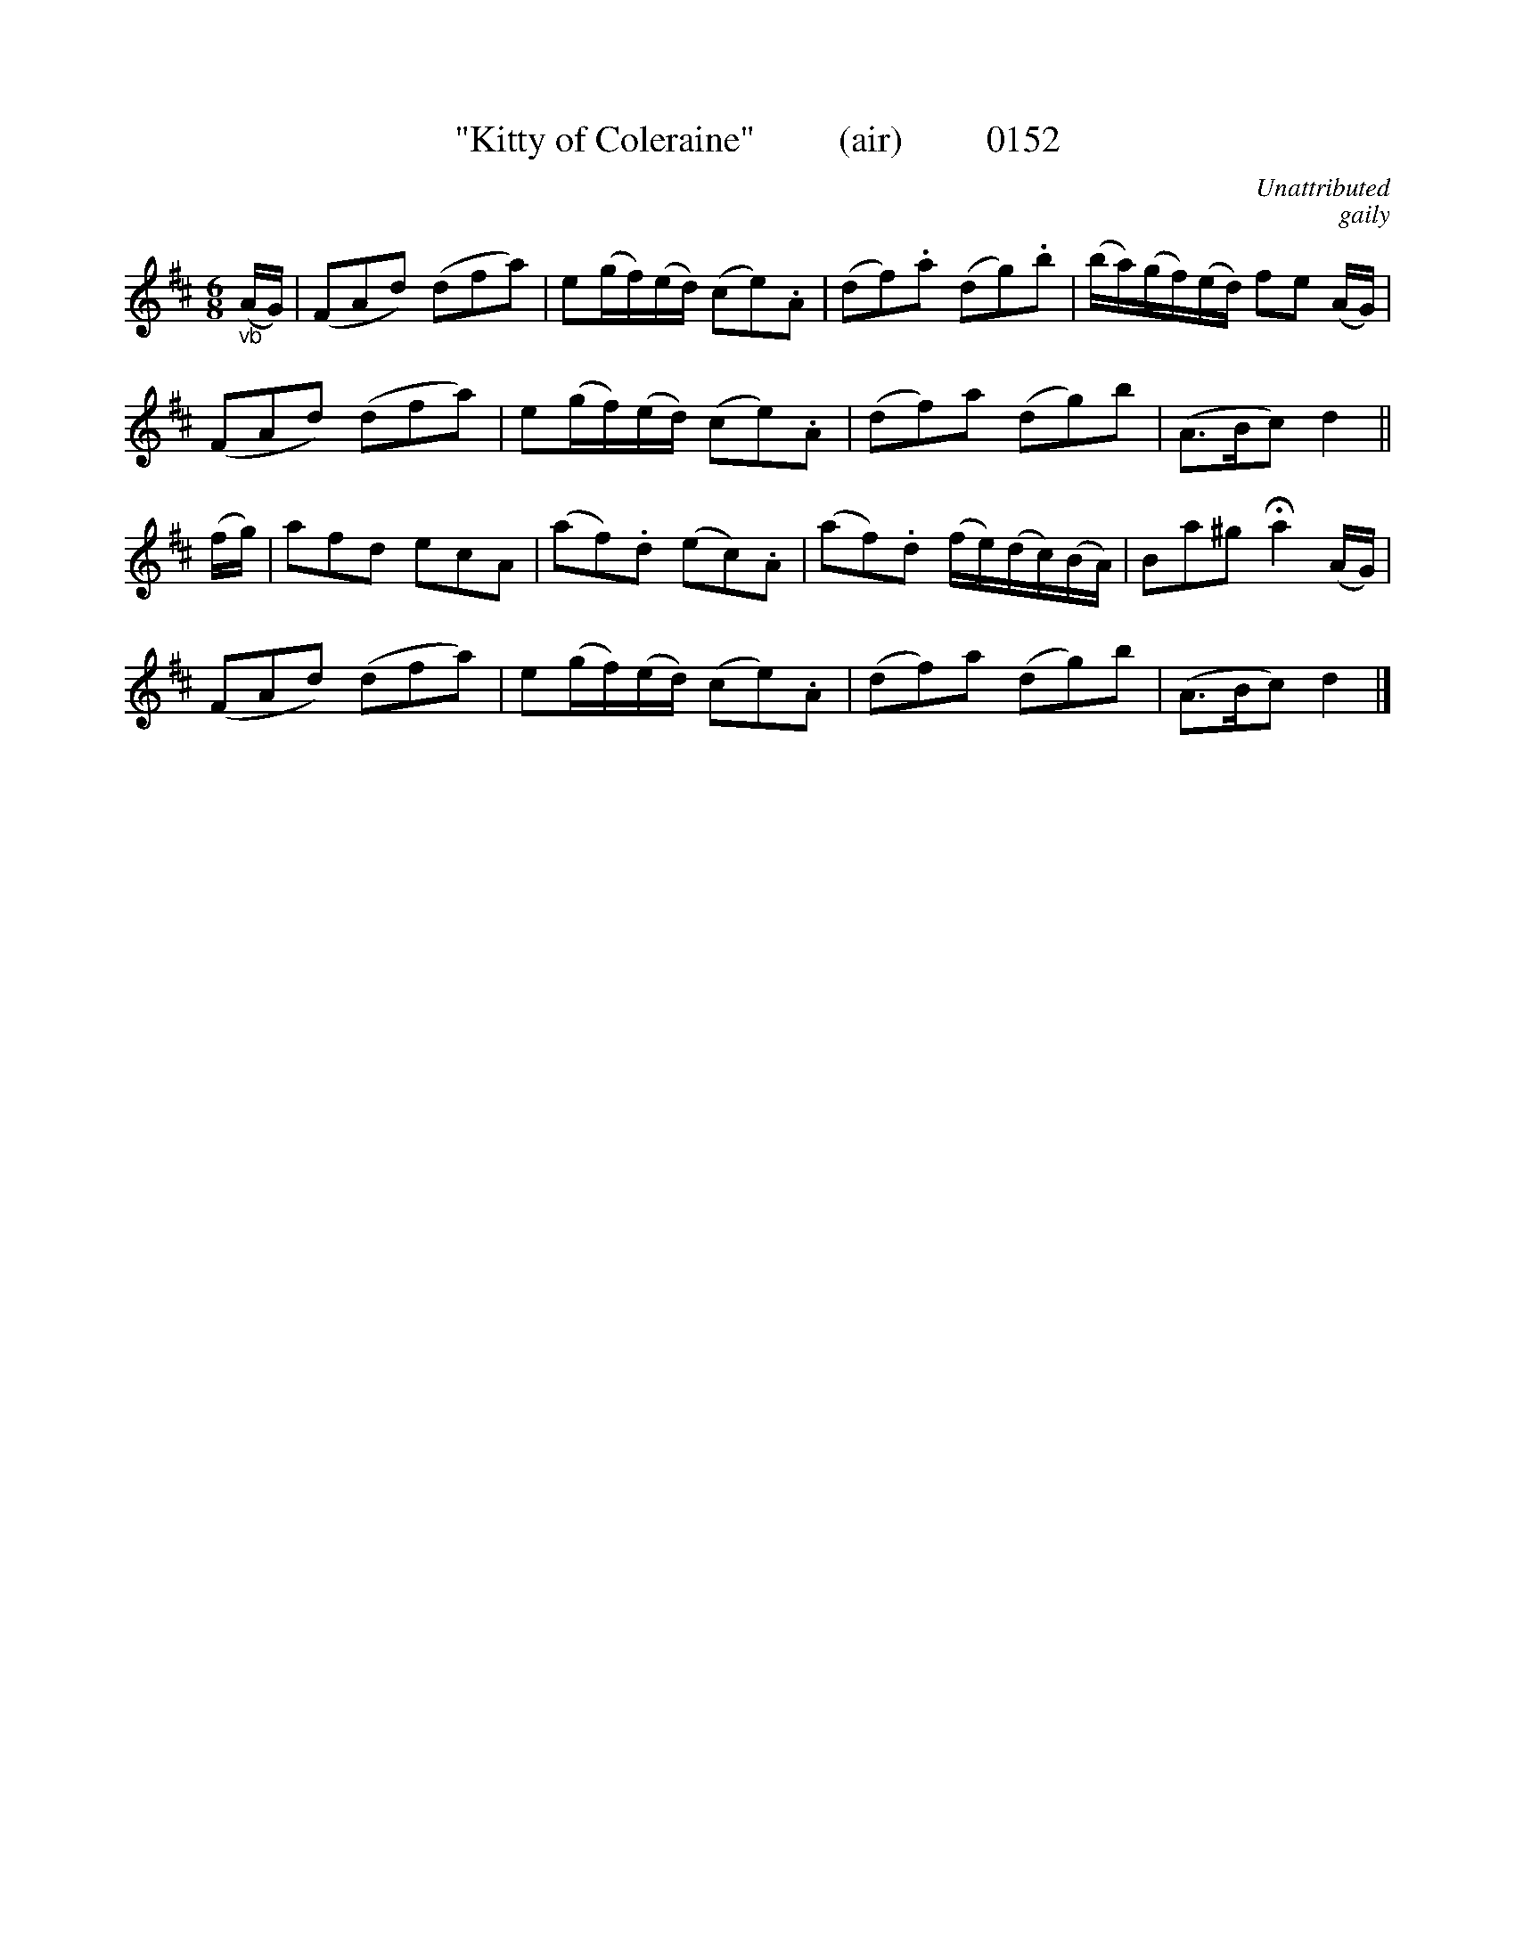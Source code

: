 X: 1
T:"Kitty of Coleraine"         (air)         0152
C:Unattributed
C:gaily
B:O'Neill's Music Of Ireland (The 1850)   Lyon & Healy, Chicago   1903 ed.
N:fermata to taste
Z:FROM O'NEILL'S TO NOTEWORTHY, FROM NOTEWORTHY TO ABC, MIDI AND .TXT BY VINCE BRENNAN 6-21-03 (HTTP://WWW.SOSYOURMOM.COM)
I:abc2nwc
M:6/8
L:1/8
K:D
"_vb"(A/2G/2)|(FAd) (dfa)|e(g/2f/2)(e/2d/2) (ce).A|(df).a (dg).b|(b/2a/2)(g/2f/2)(e/2d/2) fe (A/2G/2)|
(FAd) (dfa)|e(g/2f/2)(e/2d/2) (ce).A|(df)a (dg)b|(A3/2B/2c) d2||
(f/2g/2)|afd ecA|(af).d (ec).A|(af).d (f/2e/2)(d/2c/2)(B/2A/2)|Ba^g Ha2(A/2G/2)|
(FAd) (dfa)|e(g/2f/2)(e/2d/2) (ce).A|(df)a (dg)b|(A3/2B/2c) d2|]
